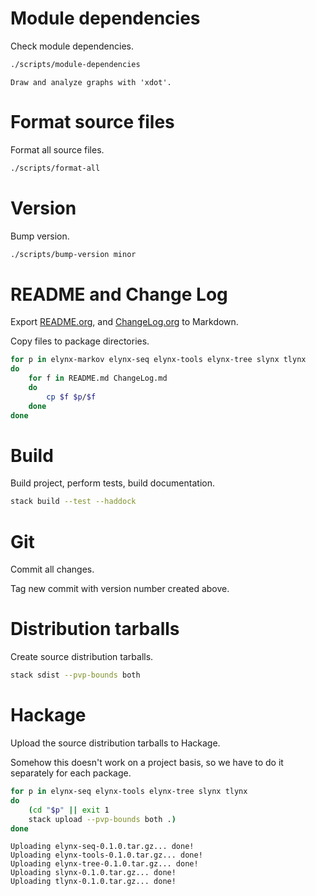 * Module dependencies
Check module dependencies.

#+NAME: CheckModuleDependencies
#+BEGIN_SRC sh :exports both :results output verbatim
./scripts/module-dependencies
#+END_SRC

#+RESULTS: CheckModuleDependencies
: Draw and analyze graphs with 'xdot'.

* Format source files
Format all source files.

#+NAME: CleanFilesStylishHaskell
#+BEGIN_SRC sh :exports both :results output verbatim
./scripts/format-all
#+END_SRC

* Version
Bump version.

#+NAME: BumpVersion
#+BEGIN_SRC sh :exports both :results output verbatim
./scripts/bump-version minor
#+END_SRC

* README and Change Log
Export [[file:README.org][README.org]], and [[file:ChangeLog.org][ChangeLog.org]] to Markdown.

Copy files to package directories.
#+NAME: CopyFiles
#+BEGIN_SRC sh :exports both :results output verbatim
for p in elynx-markov elynx-seq elynx-tools elynx-tree slynx tlynx
do
    for f in README.md ChangeLog.md
    do
        cp $f $p/$f
    done
done
#+END_SRC

#+RESULTS: CopyFiles

* Build
Build project, perform tests, build documentation.

#+NAME: Build
#+BEGIN_SRC sh :exports both :results output verbatim
stack build --test --haddock
#+END_SRC

#+RESULTS: Build

* Git
Commit all changes.

Tag new commit with version number created above.

* Distribution tarballs
Create source distribution tarballs.

#+NAME: HackageCreateTarballs
#+BEGIN_SRC sh :exports both :results output verbatim
stack sdist --pvp-bounds both
#+END_SRC

#+RESULTS: HackageCreateTarballs

* Hackage
Upload the source distribution tarballs to Hackage.

Somehow this doesn't work on a project basis, so we have to do it separately for
each package.

#+NAME: HackageUploadTarballs
#+BEGIN_SRC sh :exports both :results output verbatim
for p in elynx-seq elynx-tools elynx-tree slynx tlynx
do
    (cd "$p" || exit 1
    stack upload --pvp-bounds both .)
done
#+END_SRC

#+RESULTS: HackageUploadTarballs
: Uploading elynx-seq-0.1.0.tar.gz... done!
: Uploading elynx-tools-0.1.0.tar.gz... done!
: Uploading elynx-tree-0.1.0.tar.gz... done!
: Uploading slynx-0.1.0.tar.gz... done!
: Uploading tlynx-0.1.0.tar.gz... done!
